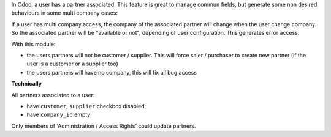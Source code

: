 In Odoo, a user has a partner associated. This feature is great to manage
commun fields, but generate some non desired behaviours in some multi company
cases:

If a user has multi company access, the company of the associated partner will
change when the user change company. So the associated partner will be
"available or not", depending of user configuration. This generates error
access.

With this module:

* the users partners will not be customer / supplier.
  This will force saler / purchaser to create new partner
  (if the user is a customer or a supplier too)

* the users partners will have no company, this will fix all bug access


**Technically**

All partners associated to a user:

* have ``customer``, ``supplier`` checkbox disabled;
* have ``company_id`` empty;

Only members of 'Administration / Access Rights' could update partners.

